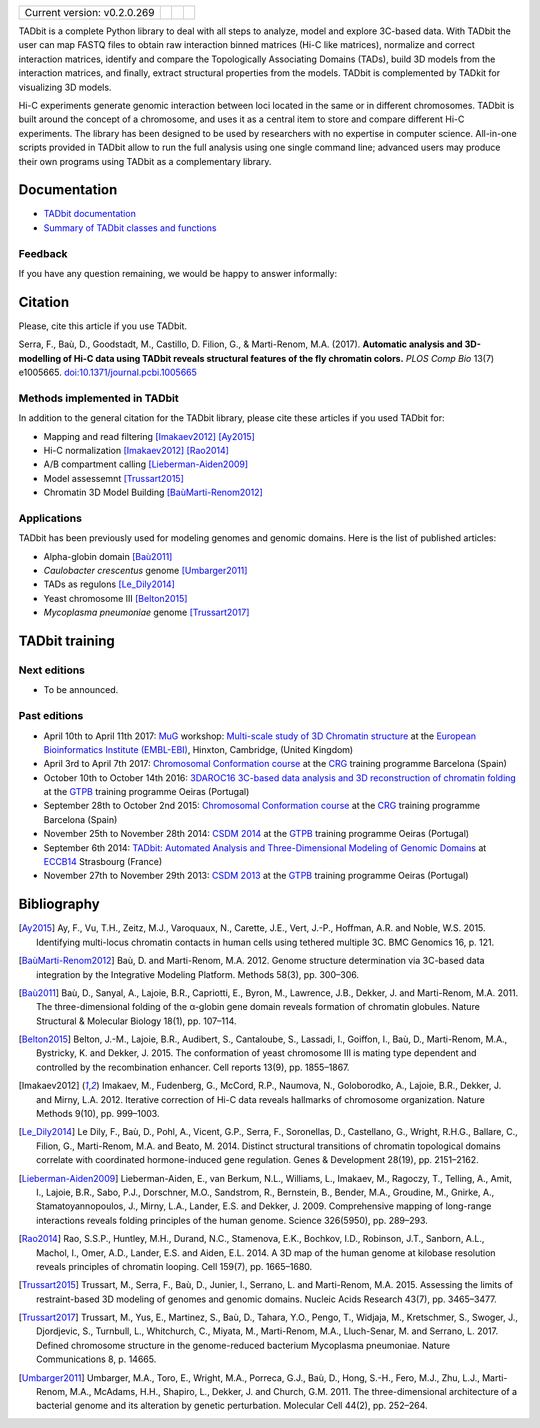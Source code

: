 
.. image:: https://github.com/3DGenomes/tadbit/raw/master/doc/source/pictures/TADbit_logo.png
   :height: 50
   :width: 240

+-------------------------------------+---------------------------------------------------------------------------+---------------------------------------------------------------------------------------------+---------------------------------------------------------------+
|                                     | .. image:: https://travis-ci.org/3DGenomes/TADbit.png?branch=master       | .. image:: https://coveralls.io/repos/github/3DGenomes/TADbit/badge.svg?branch=master       | .. image:: https://img.shields.io/badge/license-GPL-green.svg |
| Current version: v0.2.0.269         |   :target: https://travis-ci.org/3DGenomes/TADbit                         |   :target: https://coveralls.io/github/3DGenomes/TADbit?branch=master                       |                                                               |
|                                     |                                                                           |                                                                                             |                                                               |
+-------------------------------------+---------------------------------------------------------------------------+---------------------------------------------------------------------------------------------+---------------------------------------------------------------+


TADbit is a complete Python library to deal with all steps to analyze,
model and explore 3C-based data. With TADbit the user can map FASTQ
files to obtain raw interaction binned matrices (Hi-C like matrices),
normalize and correct interaction matrices, identify and compare the
Topologically Associating Domains (TADs), build 3D models
from the interaction matrices, and finally, extract structural
properties from the models. TADbit is complemented by TADkit for
visualizing 3D models.

Hi-C experiments generate genomic interaction between loci located in
the same or in different chromosomes. TADbit is built around the
concept of a chromosome, and uses it as a central item to store and
compare different Hi-C experiments. The library has been designed to
be used by researchers with no expertise in computer
science. All-in-one scripts provided in TADbit allow to run the full
analysis using one single command line; advanced users may produce
their own programs using TADbit as a complementary library.


Documentation
*************

* `TADbit documentation <http://3dgenomes.github.io/TADbit/>`_
* `Summary of TADbit classes and functions <https://github.com/3DGenomes/tadbit/blob/master/doc/summary.rst>`_

Feedback
--------
If you have any question remaining, we would be happy to answer informally:

.. image:: https://badges.gitter.im/Join%20Chat.svg
   :alt: Join the chat at https://gitter.im/3DGenomes/tadbit
   :target: https://gitter.im/3DGenomes/tadbit?utm_source=badge&utm_medium=badge&utm_campaign=pr-badge&utm_content=badge


Citation
********
Please, cite this article if you use TADbit.

Serra, F., Baù, D., Goodstadt, M., Castillo, D. Filion, G., & Marti-Renom, M.A. (2017).
**Automatic analysis and 3D-modelling of Hi-C data using TADbit reveals structural features of the fly chromatin colors.**
*PLOS Comp Bio* 13(7) e1005665. `doi:10.1371/journal.pcbi.1005665 <https://doi.org/10.1371/journal.pcbi.1005665>`_

Methods implemented in TADbit
-----------------------------
In addition to the general citation for the TADbit library, please cite these articles if you used TADbit for:

- Mapping and read filtering [Imakaev2012]_ [Ay2015]_
- Hi-C normalization [Imakaev2012]_ [Rao2014]_
- A/B compartment calling [Lieberman-Aiden2009]_
- Model assessemnt [Trussart2015]_
- Chromatin 3D Model Building [BaùMarti-Renom2012]_

Applications
------------
TADbit has been previously used for modeling genomes and genomic domains. Here is the list of published articles:

- Alpha-globin domain [Baù2011]_
- *Caulobacter crescentus* genome [Umbarger2011]_
- TADs as regulons [Le_Dily2014]_
- Yeast chromosome III [Belton2015]_
- *Mycoplasma pneumoniae* genome [Trussart2017]_


TADbit training
***************

Next editions
-------------

* To be announced.

Past editions
-------------

* April 10th to April 11th 2017: `MuG
  <http://www.multiscalegenomics.eu/MuGVRE/>`_ workshop: `Multi-scale study of 3D Chromatin structure
  <http://www.multiscalegenomics.eu/MuGVRE/multi-scale-study-of-3d-chromatin-structure/>`_ at the
  `European Bioinformatics Institute (EMBL-EBI) <https://www.embl.de/training/cco/>`_,
  Hinxton, Cambridge, (United Kingdom)
* April 3rd to April 7th 2017: `Chromosomal Conformation course
  <http://www.crg.eu/en/event/coursescrg-chromosomal-conformation-0>`_ at the
  `CRG <http://www.crg.eu/en/content/training/>`_
  training programme Barcelona (Spain)
* October 10th to October 14th 2016: `3DAROC16 3C-based data analysis and 3D reconstruction of chromatin folding
  <http://gtpb.igc.gulbenkian.pt/bicourses/3DAROC16/>`_ at the
  `GTPB <http://gtpb.igc.gulbenkian.pt/bicourses/index.html>`_
  training programme Oeiras (Portugal)
* September 28th to October 2nd 2015: `Chromosomal Conformation course
  <http://gtpb.igc.gulbenkian.pt/bicourses/2014/CSDM14/>`_ at the
  `CRG <http://www.crg.eu/en/content/training/>`_
  training programme Barcelona (Spain)
* November 25th to November 28th 2014: `CSDM 2014
  <http://gtpb.igc.gulbenkian.pt/bicourses/2014/CSDM14/>`_ at the
  `GTPB <http://gtpb.igc.gulbenkian.pt/bicourses/index.html>`_
  training programme Oeiras (Portugal)
* September 6th 2014: `TADbit: Automated Analysis and
  Three-Dimensional Modeling of Genomic Domains
  <http://www.eccb14.org/program/tutorials/tadbit>`_ at `ECCB14
  <http://www.eccb14.org/>`_ Strasbourg (France)
* November 27th to November 29th 2013: `CSDM 2013
  <http://gtpb.igc.gulbenkian.pt/bicourses/2013/CSDM13/>`_ at the
  `GTPB <http://gtpb.igc.gulbenkian.pt/bicourses/index.html>`_
  training programme Oeiras (Portugal)


Bibliography
************

.. [Ay2015] Ay, F., Vu, T.H., Zeitz, M.J., Varoquaux, N., Carette, J.E., Vert, J.-P., Hoffman, A.R. and Noble, W.S. 2015. Identifying multi-locus chromatin contacts in human cells using tethered multiple 3C. BMC Genomics 16, p. 121.

.. [BaùMarti-Renom2012] Baù, D. and Marti-Renom, M.A. 2012. Genome structure determination via 3C-based data integration by the Integrative Modeling Platform. Methods 58(3), pp. 300–306.

.. [Baù2011] Baù, D., Sanyal, A., Lajoie, B.R., Capriotti, E., Byron, M., Lawrence, J.B., Dekker, J. and Marti-Renom, M.A. 2011. The three-dimensional folding of the α-globin gene domain reveals formation of chromatin globules. Nature Structural & Molecular Biology 18(1), pp. 107–114.

.. [Belton2015] Belton, J.-M., Lajoie, B.R., Audibert, S., Cantaloube, S., Lassadi, I., Goiffon, I., Baù, D., Marti-Renom, M.A., Bystricky, K. and Dekker, J. 2015. The conformation of yeast chromosome III is mating type dependent and controlled by the recombination enhancer. Cell reports 13(9), pp. 1855–1867.

.. [Imakaev2012] Imakaev, M., Fudenberg, G., McCord, R.P., Naumova, N., Goloborodko, A., Lajoie, B.R., Dekker, J. and Mirny, L.A. 2012. Iterative correction of Hi-C data reveals hallmarks of chromosome organization. Nature Methods 9(10), pp. 999–1003.

.. [Le_Dily2014] Le Dily, F., Baù, D., Pohl, A., Vicent, G.P., Serra, F., Soronellas, D., Castellano, G., Wright, R.H.G., Ballare, C., Filion, G., Marti-Renom, M.A. and Beato, M. 2014. Distinct structural transitions of chromatin topological domains correlate with coordinated hormone-induced gene regulation. Genes & Development 28(19), pp. 2151–2162.

.. [Lieberman-Aiden2009] Lieberman-Aiden, E., van Berkum, N.L., Williams, L., Imakaev, M., Ragoczy, T., Telling, A., Amit, I., Lajoie, B.R., Sabo, P.J., Dorschner, M.O., Sandstrom, R., Bernstein, B., Bender, M.A., Groudine, M., Gnirke, A., Stamatoyannopoulos, J., Mirny, L.A., Lander, E.S. and Dekker, J. 2009. Comprehensive mapping of long-range interactions reveals folding principles of the human genome. Science 326(5950), pp. 289–293.

.. [Rao2014] Rao, S.S.P., Huntley, M.H., Durand, N.C., Stamenova, E.K., Bochkov, I.D., Robinson, J.T., Sanborn, A.L., Machol, I., Omer, A.D., Lander, E.S. and Aiden, E.L. 2014. A 3D map of the human genome at kilobase resolution reveals principles of chromatin looping. Cell 159(7), pp. 1665–1680.

.. [Trussart2015] Trussart, M., Serra, F., Baù, D., Junier, I., Serrano, L. and Marti-Renom, M.A. 2015. Assessing the limits of restraint-based 3D modeling of genomes and genomic domains. Nucleic Acids Research 43(7), pp. 3465–3477.

.. [Trussart2017] Trussart, M., Yus, E., Martinez, S., Baù, D., Tahara, Y.O., Pengo, T., Widjaja, M., Kretschmer, S., Swoger, J., Djordjevic, S., Turnbull, L., Whitchurch, C., Miyata, M., Marti-Renom, M.A., Lluch-Senar, M. and Serrano, L. 2017. Defined chromosome structure in the genome-reduced bacterium Mycoplasma pneumoniae. Nature Communications 8, p. 14665.

.. [Umbarger2011] Umbarger, M.A., Toro, E., Wright, M.A., Porreca, G.J., Baù, D., Hong, S.-H., Fero, M.J., Zhu, L.J., Marti-Renom, M.A., McAdams, H.H., Shapiro, L., Dekker, J. and Church, G.M. 2011. The three-dimensional architecture of a bacterial genome and its alteration by genetic perturbation. Molecular Cell 44(2), pp. 252–264.